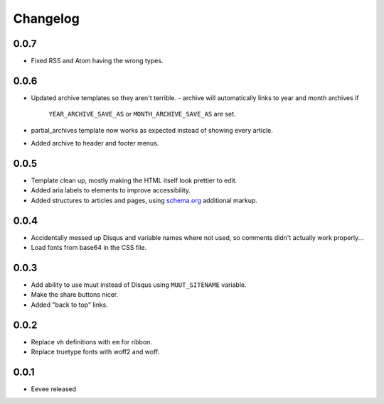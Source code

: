 Changelog
=========

0.0.7
-----

- Fixed RSS and Atom having the wrong types.

0.0.6
-----

- Updated archive templates so they aren't terrible.
  - archive will automatically links to year and month archives if
    ``YEAR_ARCHIVE_SAVE_AS`` or ``MONTH_ARCHIVE_SAVE_AS`` are set.
- partial_archives template now works as expected instead of showing every
  article.
- Added archive to header and footer menus.


0.0.5
-----

- Template clean up, mostly making the HTML itself look prettier to edit.
- Added aria labels to elements to improve accessibility.
- Added structures to articles and pages, using `schema.org
  <https://schema.org/>`__ additional markup.

0.0.4
-----

- Accidentally messed up Disqus and variable names where not used, so comments
  didn't actually work properly...
- Load fonts from base64 in the CSS file.

0.0.3
-----

- Add ability to use muut instead of Disqus using ``MUUT_SITENAME`` variable.
- Make the share buttons nicer.
- Added "back to top" links.

0.0.2
-----

- Replace ``vh`` definitions with ``em`` for ribbon.
- Replace truetype fonts with woff2 and woff.

0.0.1
-----

- Eevee released
